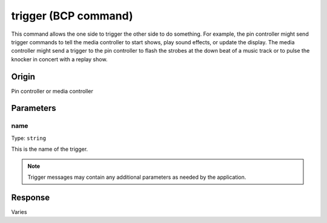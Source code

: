 trigger (BCP command)
=====================

This command allows the one side to trigger the other side to do something. For example, the pin
controller might send trigger commands to tell the media controller to start shows, play sound
effects, or update the display. The media controller might send a trigger to the pin controller to
flash the strobes at the down beat of a music track or to pulse the knocker in concert with a
replay show.

Origin
------
Pin controller or media controller

Parameters
----------

name
~~~~

Type: ``string``

This is the name of the trigger.

.. note::
   Trigger messages may contain any additional parameters as needed by the application.

Response
--------
Varies
